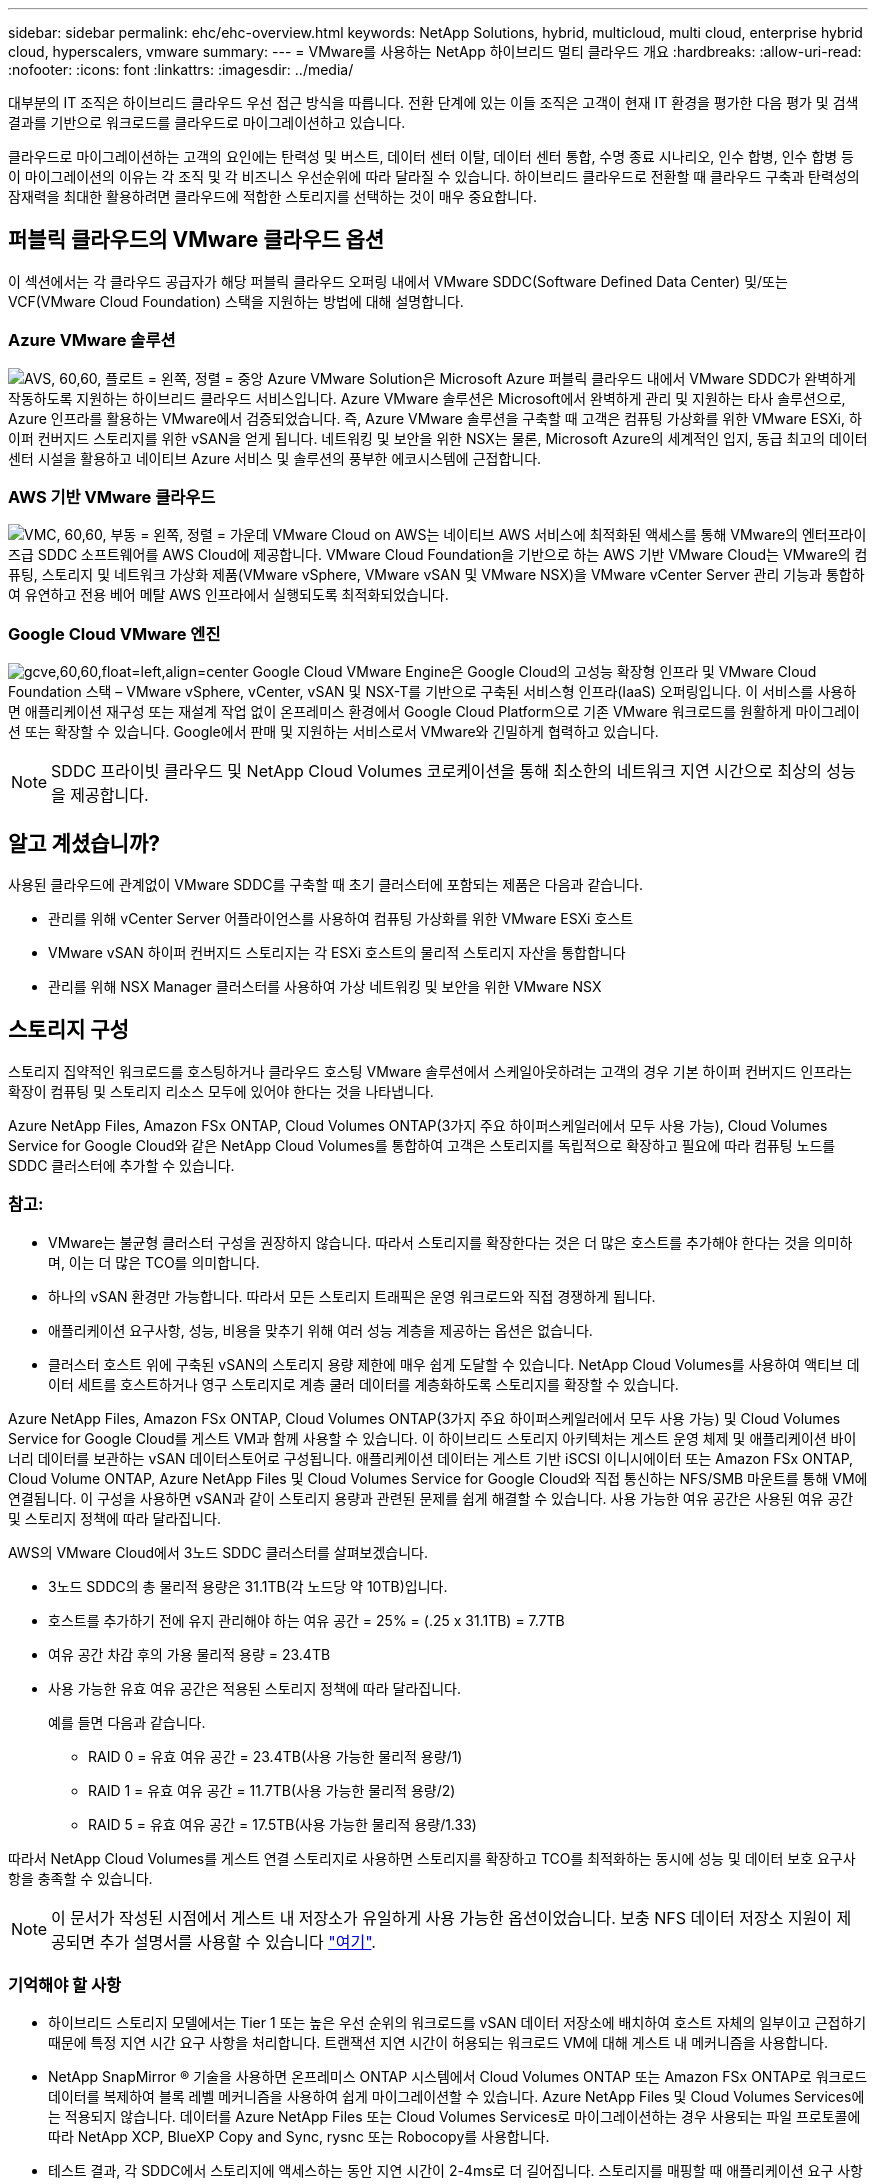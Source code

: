 ---
sidebar: sidebar 
permalink: ehc/ehc-overview.html 
keywords: NetApp Solutions, hybrid, multicloud, multi cloud, enterprise hybrid cloud, hyperscalers, vmware 
summary:  
---
= VMware를 사용하는 NetApp 하이브리드 멀티 클라우드 개요
:hardbreaks:
:allow-uri-read: 
:nofooter: 
:icons: font
:linkattrs: 
:imagesdir: ../media/


[role="lead"]
대부분의 IT 조직은 하이브리드 클라우드 우선 접근 방식을 따릅니다. 전환 단계에 있는 이들 조직은 고객이 현재 IT 환경을 평가한 다음 평가 및 검색 결과를 기반으로 워크로드를 클라우드로 마이그레이션하고 있습니다.

클라우드로 마이그레이션하는 고객의 요인에는 탄력성 및 버스트, 데이터 센터 이탈, 데이터 센터 통합, 수명 종료 시나리오, 인수 합병, 인수 합병 등 이 마이그레이션의 이유는 각 조직 및 각 비즈니스 우선순위에 따라 달라질 수 있습니다. 하이브리드 클라우드로 전환할 때 클라우드 구축과 탄력성의 잠재력을 최대한 활용하려면 클라우드에 적합한 스토리지를 선택하는 것이 매우 중요합니다.



== 퍼블릭 클라우드의 VMware 클라우드 옵션

이 섹션에서는 각 클라우드 공급자가 해당 퍼블릭 클라우드 오퍼링 내에서 VMware SDDC(Software Defined Data Center) 및/또는 VCF(VMware Cloud Foundation) 스택을 지원하는 방법에 대해 설명합니다.



=== Azure VMware 솔루션

image:avs-logo.png["AVS, 60,60, 플로트 = 왼쪽, 정렬 = 중앙"] Azure VMware Solution은 Microsoft Azure 퍼블릭 클라우드 내에서 VMware SDDC가 완벽하게 작동하도록 지원하는 하이브리드 클라우드 서비스입니다. Azure VMware 솔루션은 Microsoft에서 완벽하게 관리 및 지원하는 타사 솔루션으로, Azure 인프라를 활용하는 VMware에서 검증되었습니다. 즉, Azure VMware 솔루션을 구축할 때 고객은 컴퓨팅 가상화를 위한 VMware ESXi, 하이퍼 컨버지드 스토리지를 위한 vSAN을 얻게 됩니다. 네트워킹 및 보안을 위한 NSX는 물론, Microsoft Azure의 세계적인 입지, 동급 최고의 데이터 센터 시설을 활용하고 네이티브 Azure 서비스 및 솔루션의 풍부한 에코시스템에 근접합니다.



=== AWS 기반 VMware 클라우드

image:vmc-logo.png["VMC, 60,60, 부동 = 왼쪽, 정렬 = 가운데"] VMware Cloud on AWS는 네이티브 AWS 서비스에 최적화된 액세스를 통해 VMware의 엔터프라이즈급 SDDC 소프트웨어를 AWS Cloud에 제공합니다. VMware Cloud Foundation을 기반으로 하는 AWS 기반 VMware Cloud는 VMware의 컴퓨팅, 스토리지 및 네트워크 가상화 제품(VMware vSphere, VMware vSAN 및 VMware NSX)을 VMware vCenter Server 관리 기능과 통합하여 유연하고 전용 베어 메탈 AWS 인프라에서 실행되도록 최적화되었습니다.



=== Google Cloud VMware 엔진

image:gcve-logo.png["gcve,60,60,float=left,align=center"] Google Cloud VMware Engine은 Google Cloud의 고성능 확장형 인프라 및 VMware Cloud Foundation 스택 – VMware vSphere, vCenter, vSAN 및 NSX-T를 기반으로 구축된 서비스형 인프라(IaaS) 오퍼링입니다. 이 서비스를 사용하면 애플리케이션 재구성 또는 재설계 작업 없이 온프레미스 환경에서 Google Cloud Platform으로 기존 VMware 워크로드를 원활하게 마이그레이션 또는 확장할 수 있습니다. Google에서 판매 및 지원하는 서비스로서 VMware와 긴밀하게 협력하고 있습니다.


NOTE: SDDC 프라이빗 클라우드 및 NetApp Cloud Volumes 코로케이션을 통해 최소한의 네트워크 지연 시간으로 최상의 성능을 제공합니다.



== 알고 계셨습니까?

사용된 클라우드에 관계없이 VMware SDDC를 구축할 때 초기 클러스터에 포함되는 제품은 다음과 같습니다.

* 관리를 위해 vCenter Server 어플라이언스를 사용하여 컴퓨팅 가상화를 위한 VMware ESXi 호스트
* VMware vSAN 하이퍼 컨버지드 스토리지는 각 ESXi 호스트의 물리적 스토리지 자산을 통합합니다
* 관리를 위해 NSX Manager 클러스터를 사용하여 가상 네트워킹 및 보안을 위한 VMware NSX




== 스토리지 구성

스토리지 집약적인 워크로드를 호스팅하거나 클라우드 호스팅 VMware 솔루션에서 스케일아웃하려는 고객의 경우 기본 하이퍼 컨버지드 인프라는 확장이 컴퓨팅 및 스토리지 리소스 모두에 있어야 한다는 것을 나타냅니다.

Azure NetApp Files, Amazon FSx ONTAP, Cloud Volumes ONTAP(3가지 주요 하이퍼스케일러에서 모두 사용 가능), Cloud Volumes Service for Google Cloud와 같은 NetApp Cloud Volumes를 통합하여 고객은 스토리지를 독립적으로 확장하고 필요에 따라 컴퓨팅 노드를 SDDC 클러스터에 추가할 수 있습니다.



=== 참고:

* VMware는 불균형 클러스터 구성을 권장하지 않습니다. 따라서 스토리지를 확장한다는 것은 더 많은 호스트를 추가해야 한다는 것을 의미하며, 이는 더 많은 TCO를 의미합니다.
* 하나의 vSAN 환경만 가능합니다. 따라서 모든 스토리지 트래픽은 운영 워크로드와 직접 경쟁하게 됩니다.
* 애플리케이션 요구사항, 성능, 비용을 맞추기 위해 여러 성능 계층을 제공하는 옵션은 없습니다.
* 클러스터 호스트 위에 구축된 vSAN의 스토리지 용량 제한에 매우 쉽게 도달할 수 있습니다. NetApp Cloud Volumes를 사용하여 액티브 데이터 세트를 호스트하거나 영구 스토리지로 계층 쿨러 데이터를 계층화하도록 스토리지를 확장할 수 있습니다.


Azure NetApp Files, Amazon FSx ONTAP, Cloud Volumes ONTAP(3가지 주요 하이퍼스케일러에서 모두 사용 가능) 및 Cloud Volumes Service for Google Cloud를 게스트 VM과 함께 사용할 수 있습니다. 이 하이브리드 스토리지 아키텍처는 게스트 운영 체제 및 애플리케이션 바이너리 데이터를 보관하는 vSAN 데이터스토어로 구성됩니다. 애플리케이션 데이터는 게스트 기반 iSCSI 이니시에이터 또는 Amazon FSx ONTAP, Cloud Volume ONTAP, Azure NetApp Files 및 Cloud Volumes Service for Google Cloud와 직접 통신하는 NFS/SMB 마운트를 통해 VM에 연결됩니다. 이 구성을 사용하면 vSAN과 같이 스토리지 용량과 관련된 문제를 쉽게 해결할 수 있습니다. 사용 가능한 여유 공간은 사용된 여유 공간 및 스토리지 정책에 따라 달라집니다.

AWS의 VMware Cloud에서 3노드 SDDC 클러스터를 살펴보겠습니다.

* 3노드 SDDC의 총 물리적 용량은 31.1TB(각 노드당 약 10TB)입니다.
* 호스트를 추가하기 전에 유지 관리해야 하는 여유 공간 = 25% = (.25 x 31.1TB) = 7.7TB
* 여유 공간 차감 후의 가용 물리적 용량 = 23.4TB
* 사용 가능한 유효 여유 공간은 적용된 스토리지 정책에 따라 달라집니다.
+
예를 들면 다음과 같습니다.

+
** RAID 0 = 유효 여유 공간 = 23.4TB(사용 가능한 물리적 용량/1)
** RAID 1 = 유효 여유 공간 = 11.7TB(사용 가능한 물리적 용량/2)
** RAID 5 = 유효 여유 공간 = 17.5TB(사용 가능한 물리적 용량/1.33)




따라서 NetApp Cloud Volumes를 게스트 연결 스토리지로 사용하면 스토리지를 확장하고 TCO를 최적화하는 동시에 성능 및 데이터 보호 요구사항을 충족할 수 있습니다.


NOTE: 이 문서가 작성된 시점에서 게스트 내 저장소가 유일하게 사용 가능한 옵션이었습니다.  보충 NFS 데이터 저장소 지원이 제공되면 추가 설명서를 사용할 수 있습니다 link:index.html["여기"].



=== 기억해야 할 사항

* 하이브리드 스토리지 모델에서는 Tier 1 또는 높은 우선 순위의 워크로드를 vSAN 데이터 저장소에 배치하여 호스트 자체의 일부이고 근접하기 때문에 특정 지연 시간 요구 사항을 처리합니다. 트랜잭션 지연 시간이 허용되는 워크로드 VM에 대해 게스트 내 메커니즘을 사용합니다.
* NetApp SnapMirror ® 기술을 사용하면 온프레미스 ONTAP 시스템에서 Cloud Volumes ONTAP 또는 Amazon FSx ONTAP로 워크로드 데이터를 복제하여 블록 레벨 메커니즘을 사용하여 쉽게 마이그레이션할 수 있습니다. Azure NetApp Files 및 Cloud Volumes Services에는 적용되지 않습니다. 데이터를 Azure NetApp Files 또는 Cloud Volumes Services로 마이그레이션하는 경우 사용되는 파일 프로토콜에 따라 NetApp XCP, BlueXP Copy and Sync, rysnc 또는 Robocopy를 사용합니다.
* 테스트 결과, 각 SDDC에서 스토리지에 액세스하는 동안 지연 시간이 2-4ms로 더 길어집니다. 스토리지를 매핑할 때 애플리케이션 요구 사항에 이러한 추가 지연 시간을 고려하십시오.
* 테스트 페일오버 및 실제 페일오버 중에 게스트 연결 스토리지를 마운트하려면 iSCSI 이니시에이터가 재구성되고 DNS가 SMB 공유용으로 업데이트되며 NFS 마운트 지점이 fstab에서 업데이트되도록 합니다.
* 게스트 내 Microsoft MPIO(Multipath I/O), 방화벽 및 디스크 시간 초과 레지스트리 설정이 VM 내에서 올바르게 구성되어 있는지 확인합니다.



NOTE: 이는 게스트 연결 스토리지에만 적용됩니다.



== NetApp 클라우드 스토리지의 이점

NetApp 클라우드 스토리지는 다음과 같은 이점을 제공합니다.

* 컴퓨팅과 상관없이 스토리지를 확장함으로써 컴퓨팅 및 스토리지 간 밀도 향상
* 호스트 수를 줄여 전체 TCO를 줄일 수 있습니다.
* 컴퓨팅 노드 장애는 스토리지 성능에 영향을 주지 않습니다.
* Azure NetApp Files의 볼륨 재구성 및 동적 서비스 수준 기능을 사용하면 안정적인 워크로드 크기를 조정하여 비용을 최적화하고 오버 프로비저닝을 방지할 수 있습니다.
* Cloud Volumes ONTAP의 스토리지 효율성, 클라우드 계층화 및 인스턴스 유형 수정 기능을 사용하면 스토리지를 최적의 방법으로 추가 및 확장할 수 있습니다.
* 필요 시에만 스토리지 리소스의 초과 프로비저닝을 방지합니다.
* 효율적인 스냅샷 복사본 및 복제를 사용하면 성능에 영향을 미치지 않고 복사본을 빠르게 생성할 수 있습니다.
* Snapshot 복사본에서 빠른 복구를 사용하여 랜섬웨어 공격을 해결할 수 있도록 도와줍니다.
* 효율적인 증분 블록 전송 기반 지역 재해 복구 및 여러 지역에 걸쳐 통합된 백업 블록 레벨을 제공하여 RPO 및 RTO가 향상됩니다.




== 가정

* SnapMirror 기술 또는 기타 관련 데이터 마이그레이션 메커니즘이 사용됩니다. 온프레미스에서 하이퍼스케일러 클라우드에 이르기까지 다양한 연결 옵션이 있습니다. 적절한 경로를 사용하고 관련 네트워킹 팀과 협력하십시오.
* 이 문서가 작성된 시점에서 게스트 내 저장소가 유일하게 사용 가능한 옵션이었습니다.  보충 NFS 데이터 저장소 지원이 제공되면 추가 설명서를 사용할 수 있습니다 link:index.html["여기"].



NOTE: 스토리지 계획 및 사이징과 필요한 호스트 수에 대해서는 NetApp 솔루션 설계자와 각각의 하이퍼스케일러 클라우드 설계자를 설득하십시오. Cloud Volumes ONTAP Sizer를 사용하여 스토리지 인스턴스 유형 또는 적절한 서비스 수준을 최적의 처리량으로 확정하기 전에 스토리지 성능 요구사항을 파악하는 것이 좋습니다.



== 상세 아키텍처

개략적인 관점에서 볼 때 이 아키텍처(아래 그림에 표시)에서는 NetApp Cloud Volumes ONTAP, Cloud Volumes Service for Google Cloud 및 Azure NetApp Files를 추가 게스트 스토리지 옵션으로 사용하여 여러 클라우드 공급자 간에 하이브리드 멀티 클라우드 연결 및 애플리케이션 이동성을 달성하는 방법을 설명합니다.

image:ehc-architecture.png["엔터프라이즈 하이브리드 클라우드 아키텍처"]
